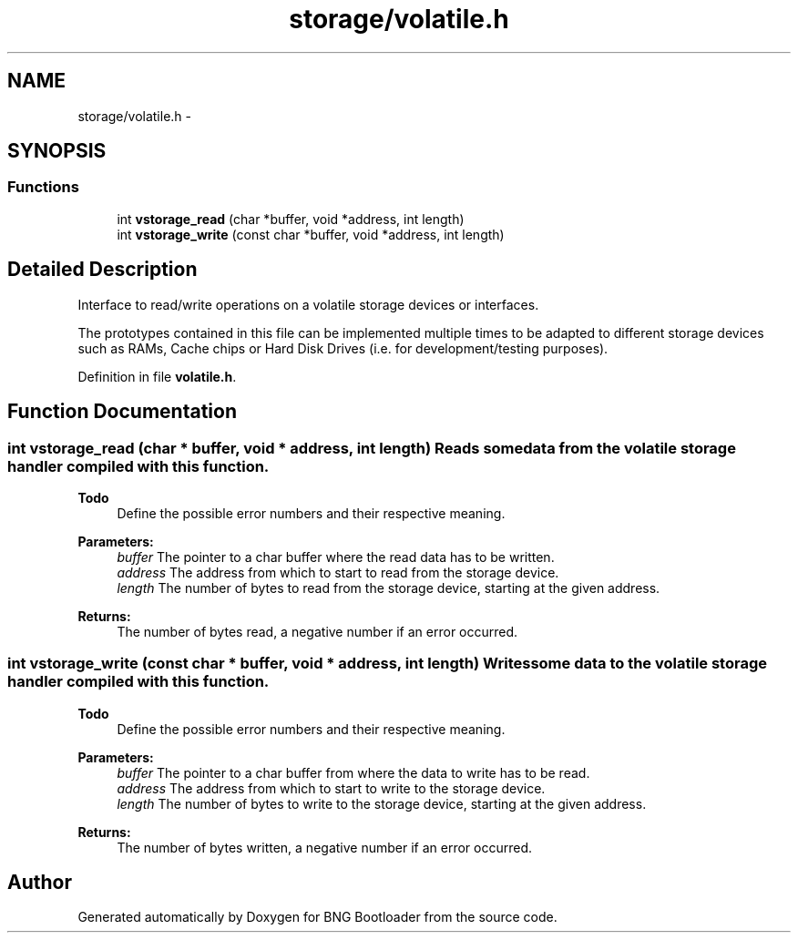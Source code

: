 .TH "storage/volatile.h" 3 "20 Apr 2010" "Version 0.2" "BNG Bootloader" \" -*- nroff -*-
.ad l
.nh
.SH NAME
storage/volatile.h \- 
.SH SYNOPSIS
.br
.PP
.SS "Functions"

.in +1c
.ti -1c
.RI "int \fBvstorage_read\fP (char *buffer, void *address, int length)"
.br
.ti -1c
.RI "int \fBvstorage_write\fP (const char *buffer, void *address, int length)"
.br
.in -1c
.SH "Detailed Description"
.PP 
Interface to read/write operations on a volatile storage devices or interfaces.
.PP
The prototypes contained in this file can be implemented multiple times to be adapted to different storage devices such as RAMs, Cache chips or Hard Disk Drives (i.e. for development/testing purposes). 
.PP
Definition in file \fBvolatile.h\fP.
.SH "Function Documentation"
.PP 
.SS "int vstorage_read (char * buffer, void * address, int length)"Reads some data from the volatile storage handler compiled with this function.
.PP
\fBTodo\fP
.RS 4
Define the possible error numbers and their respective meaning.
.RE
.PP
\fBParameters:\fP
.RS 4
\fIbuffer\fP The pointer to a char buffer where the read data has to be written. 
.br
\fIaddress\fP The address from which to start to read from the storage device. 
.br
\fIlength\fP The number of bytes to read from the storage device, starting at the given address.
.RE
.PP
\fBReturns:\fP
.RS 4
The number of bytes read, a negative number if an error occurred. 
.RE
.PP

.SS "int vstorage_write (const char * buffer, void * address, int length)"Writes some data to the volatile storage handler compiled with this function.
.PP
\fBTodo\fP
.RS 4
Define the possible error numbers and their respective meaning.
.RE
.PP
\fBParameters:\fP
.RS 4
\fIbuffer\fP The pointer to a char buffer from where the data to write has to be read. 
.br
\fIaddress\fP The address from which to start to write to the storage device. 
.br
\fIlength\fP The number of bytes to write to the storage device, starting at the given address.
.RE
.PP
\fBReturns:\fP
.RS 4
The number of bytes written, a negative number if an error occurred. 
.RE
.PP

.SH "Author"
.PP 
Generated automatically by Doxygen for BNG Bootloader from the source code.

